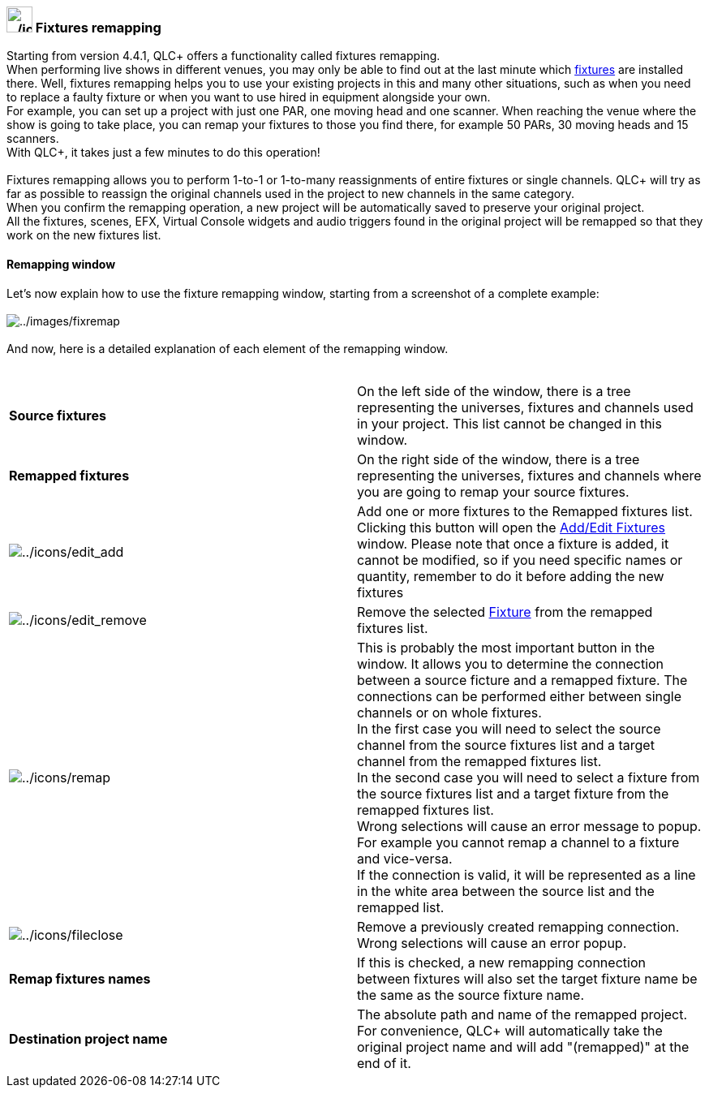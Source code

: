=== image:../icons/remap.png[../icons/remap,width=32] Fixtures remapping

Starting from version 4.4.1, QLC+ offers a functionality called fixtures
remapping. +
When performing live shows in different venues, you may only be able to
find out at the last minute which link:concept.html#Fixtures[fixtures]
are installed there. Well, fixtures remapping helps you to use your
existing projects in this and many other situations, such as when you
need to replace a faulty fixture or when you want to use hired in
equipment alongside your own. +
For example, you can set up a project with just one PAR, one moving head
and one scanner. When reaching the venue where the show is going to take
place, you can remap your fixtures to those you find there, for example
50 PARs, 30 moving heads and 15 scanners. +
With QLC+, it takes just a few minutes to do this operation! +
 +
Fixtures remapping allows you to perform 1-to-1 or 1-to-many
reassignments of entire fixtures or single channels. QLC+ will try as
far as possible to reassign the original channels used in the project to
new channels in the same category. +
When you confirm the remapping operation, a new project will be
automatically saved to preserve your original project. +
All the fixtures, scenes, EFX, Virtual Console widgets and audio
triggers found in the original project will be remapped so that they
work on the new fixtures list. +

==== Remapping window

Let's now explain how to use the fixture remapping window, starting from
a screenshot of a complete example: +
 +
image:../images/fixremap.png[../images/fixremap] +
 +
And now, here is a detailed explanation of each element of the remapping
window. +
 +

[width="100%",cols="50%,50%",]
|===
|*Source fixtures* |On the left side of the window, there is a tree
representing the universes, fixtures and channels used in your project.
This list cannot be changed in this window.

|*Remapped fixtures* |On the right side of the window, there is a tree
representing the universes, fixtures and channels where you are going to
remap your source fixtures.

|image:../icons/edit_add.png[../icons/edit_add] |Add one or more
fixtures to the Remapped fixtures list. Clicking this button will open
the link:addeditfixtures.html[Add/Edit Fixtures] window. Please note
that once a fixture is added, it cannot be modified, so if you need
specific names or quantity, remember to do it before adding the new
fixtures

|image:../icons/edit_remove.png[../icons/edit_remove] |Remove the
selected link:concept.html#Fixtures[Fixture] from the remapped fixtures
list.

|image:../icons/remap.png[../icons/remap] |This is probably the most
important button in the window. It allows you to determine the
connection between a source ficture and a remapped fixture. The
connections can be performed either between single channels or on whole
fixtures. +
In the first case you will need to select the source channel from the
source fixtures list and a target channel from the remapped fixtures
list. +
In the second case you will need to select a fixture from the source
fixtures list and a target fixture from the remapped fixtures list. +
Wrong selections will cause an error message to popup. For example you
cannot remap a channel to a fixture and vice-versa. +
If the connection is valid, it will be represented as a line in the
white area between the source list and the remapped list.

|image:../icons/fileclose.png[../icons/fileclose] |Remove a previously
created remapping connection. Wrong selections will cause an error
popup.

|*Remap fixtures names* |If this is checked, a new remapping connection
between fixtures will also set the target fixture name be the same as
the source fixture name.

|*Destination project name* |The absolute path and name of the remapped
project. For convenience, QLC+ will automatically take the original
project name and will add "(remapped)" at the end of it.
|===

